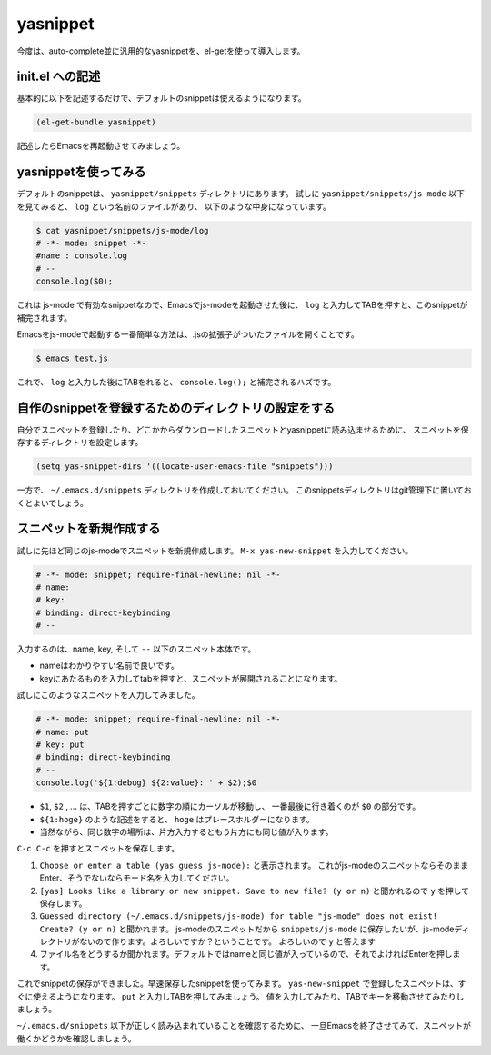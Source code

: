 =========
yasnippet
=========

今度は、auto-complete並に汎用的なyasnippetを、el-getを使って導入します。

init.el への記述
================

基本的に以下を記述するだけで、デフォルトのsnippetは使えるようになります。

.. code:: elisp

   (el-get-bundle yasnippet)

記述したらEmacsを再起動させてみましょう。

yasnippetを使ってみる
=====================

デフォルトのsnippetは、 ``yasnippet/snippets`` ディレクトリにあります。
試しに ``yasnippet/snippets/js-mode`` 以下を見てみると、 ``log`` という名前のファイルがあり、
以下のような中身になっています。

.. code:: shell

   $ cat yasnippet/snippets/js-mode/log
   # -*- mode: snippet -*-
   #name : console.log
   # --
   console.log($0);

これは js-mode で有効なsnippetなので、Emacsでjs-modeを起動させた後に、
``log`` と入力してTABを押すと、このsnippetが補完されます。

Emacsをjs-modeで起動する一番簡単な方法は、.jsの拡張子がついたファイルを開くことです。

.. code:: shell

   $ emacs test.js

これで、 ``log`` と入力した後にTABをれると、 ``console.log();`` と補完されるハズです。


自作のsnippetを登録するためのディレクトリの設定をする
=====================================================

自分でスニペットを登録したり、どこかからダウンロードしたスニペットとyasnippetに読み込ませるために、
スニペットを保存するディレクトリを設定します。

.. code:: elisp
          
   (setq yas-snippet-dirs '((locate-user-emacs-file "snippets")))

一方で、 ``~/.emacs.d/snippets`` ディレクトリを作成しておいてください。
このsnippetsディレクトリはgit管理下に置いておくとよいでしょう。

スニペットを新規作成する
========================

試しに先ほど同じのjs-modeでスニペットを新規作成します。
``M-x yas-new-snippet`` を入力してください。

.. code::

   # -*- mode: snippet; require-final-newline: nil -*-
   # name: 
   # key: 
   # binding: direct-keybinding
   # --
   

入力するのは、name, key, そして ``--`` 以下のスニペット本体です。

- nameはわかりやすい名前で良いです。
- keyにあたるものを入力してtabを押すと、スニペットが展開されることになります。

試しにこのようなスニペットを入力してみました。

.. code::

   # -*- mode: snippet; require-final-newline: nil -*-
   # name: put
   # key: put
   # binding: direct-keybinding
   # --
   console.log('${1:debug} ${2:value}: ' + $2);$0

- ``$1``, ``$2`` , ... は、TABを押すごとに数字の順にカーソルが移動し、
  一番最後に行き着くのが ``$0`` の部分です。
- ``${1:hoge}`` のような記述をすると、 ``hoge`` はプレースホルダーになります。
- 当然ながら、同じ数字の場所は、片方入力するともう片方にも同じ値が入ります。

``C-c C-c`` を押すとスニペットを保存します。

1) ``Choose or enter a table (yas guess js-mode):`` と表示されます。
   これがjs-modeのスニペットならそのままEnter、そうでないならモード名を入力してください。
2) ``[yas] Looks like a library or new snippet. Save to new file? (y or n)`` と聞かれるので ``y`` を押して保存します。
3) ``Guessed directory (~/.emacs.d/snippets/js-mode) for table "js-mode" does not exist! Create? (y or n)`` と聞かれます。
   js-modeのスニペットだから ``snippets/js-mode`` に保存したいが、js-modeディレクトリがないので作ります。よろしいですか？ということです。
   よろしいので ``y`` と答えます
4) ファイル名をどうするか聞かれます。デフォルトではnameと同じ値が入っているので、それでよければEnterを押します。

これでsnippetの保存ができました。早速保存したsnippetを使ってみます。
``yas-new-snippet`` で登録したスニペットは、すぐに使えるようになります。
``put`` と入力しTABを押してみましょう。
値を入力してみたり、TABでキーを移動させてみたりしましょう。

``~/.emacs.d/snippets`` 以下が正しく読み込まれていることを確認するために、
一旦Emacsを終了させてみて、スニペットが働くかどうかを確認しましょう。
